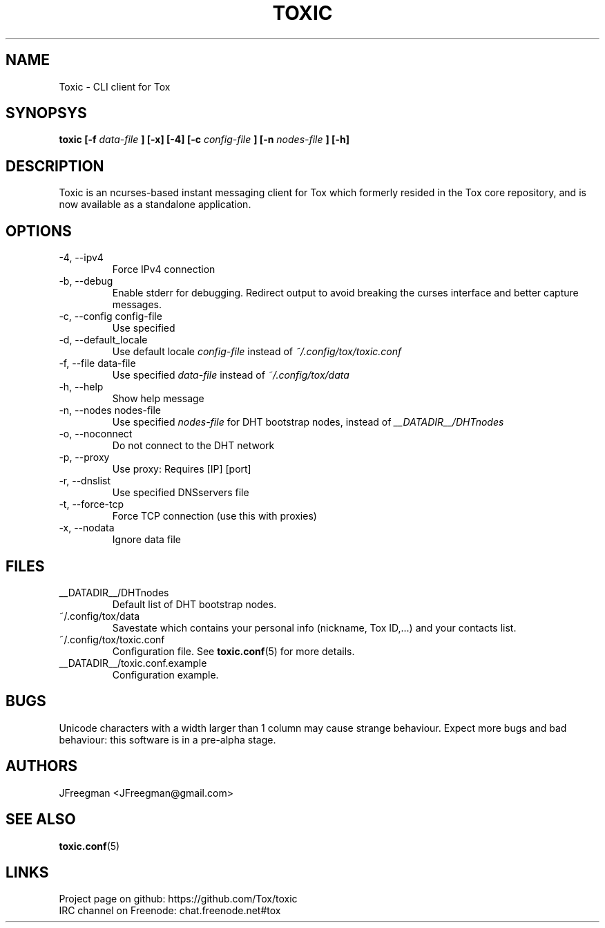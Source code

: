 .TH TOXIC 1 "August 2014" "Toxic v__VERSION__" "User Manual"
.SH NAME
Toxic \- CLI client for Tox
.SH SYNOPSYS
.B toxic [\-f
.I data\-file
.B ] [\-x] [\-4] [\-c
.I config\-file
.B ] [\-n
.I nodes\-file
.B ] [\-h]
.SH DESCRIPTION
Toxic is an ncurses-based instant messaging client for Tox which formerly
resided in the Tox core repository, and is now available as a standalone
application.
.SH OPTIONS
.IP "\-4, \-\-ipv4"
Force IPv4 connection
.IP "\-b, \-\-debug
Enable stderr for debugging. Redirect output to avoid breaking
the curses interface and better capture messages.
.IP "\-c, \-\-config config\-file"
Use specified
.IP "\-d, \-\-default_locale
Use default locale
.I config\-file
instead of
.IR ~/.config/tox/toxic.conf
.IP "\-f, \-\-file data\-file"
Use specified
.I data\-file
instead of
.IR ~/.config/tox/data
.IP "\-h, \-\-help"
Show help message
.IP "\-n, \-\-nodes nodes\-file"
Use specified
.I nodes\-file
for DHT bootstrap nodes, instead of
.IR __DATADIR__/DHTnodes
.IP "\-o, \-\-noconnect"
Do not connect to the DHT network
.IP "\-p, \-\-proxy"
Use proxy: Requires [IP] [port]
.IP "\-r, \-\-dnslist"
Use specified DNSservers file
.IP "\-t, \-\-force\-tcp"
Force TCP connection (use this with proxies)
.IP "\-x, \-\-nodata"
Ignore data file
.SH FILES
.IP __DATADIR__/DHTnodes
Default list of DHT bootstrap nodes.
.IP ~/.config/tox/data
Savestate which contains your personal info (nickname, Tox ID,...) and
your contacts list.
.IP ~/.config/tox/toxic.conf
Configuration file. See
.BR toxic.conf (5)
for more details.
.IP __DATADIR__/toxic.conf.example
Configuration example.
.SH BUGS
Unicode characters with a width larger than 1 column may cause 
strange behaviour. Expect more bugs and bad
behaviour: this software is in a pre\-alpha stage.
.SH AUTHORS
JFreegman <JFreegman@gmail.com>
.SH SEE ALSO
.BR toxic.conf (5)
.SH LINKS
Project page on github: https://github.com/Tox/toxic
.br
IRC channel on Freenode: chat.freenode.net#tox
